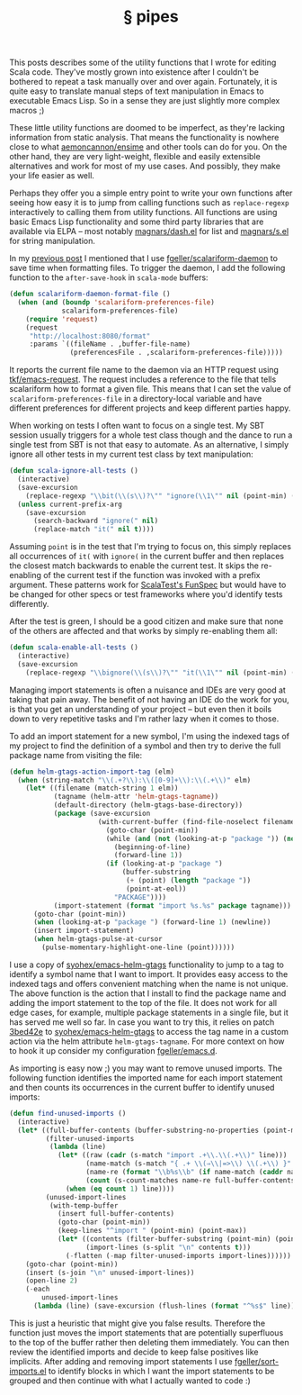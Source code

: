 # -*- org-html-postamble-format:(("en" "<div class=\"footer\"><a href=\"/\">belt mogul</a></div>")) -*-
#+HTML_HEAD: <link rel="stylesheet" type="text/css" href="/css/normalize.css" />
#+HTML_HEAD: <link rel="stylesheet" type="text/css" href="/css/styles.css" />
#+HTML_HEAD: <link type="text/css" rel="stylesheet" href="http://fonts.googleapis.com/css?family=Raleway:100,400,600"/>
#+HTML_HEAD: <link type="text/css" rel="stylesheet" href="http://fonts.googleapis.com/css?family=Lato"/>
#+HTML_HEAD: <link rel="shortcut icon" href="/favicon.ico" type="image/x-icon">
#+HTML_HEAD: <link rel="icon" href="/favicon.ico" type="image/x-icon">
#+OPTIONS: html-link-use-abs-url:nil html-postamble:t html-preamble:nil
#+OPTIONS: html-scripts:nil html-style:nil html5-fancy:nil
#+OPTIONS: toc:0 num:nil ^:{}
#+HTML_CONTAINER: div
#+HTML_DOCTYPE: xhtml-strict
#+TITLE: § pipes

   This posts describes some of the utility functions that I wrote for editing
   Scala code. They've mostly grown into existence after I couldn't be bothered
   to repeat a task manually over and over again. Fortunately, it is quite easy
   to translate manual steps of text manipulation in Emacs to executable Emacs
   Lisp. So in a sense they are just slightly more complex macros ;)

   These little utility functions are doomed to be imperfect, as they're lacking
   information from static analysis. That means the functionality is nowhere
   close to what [[https://github.com/aemoncannon/ensime][aemoncannon/ensime]] and other tools can do for you. On the other
   hand, they are very light-weight, flexible and easily extensible alternatives
   and work for most of my use cases. And possibly, they make your life easier
   as well.

   Perhaps they offer you a simple entry point to write your own functions after
   seeing how easy it is to jump from calling functions such as =replace-regexp=
   interactively to calling them from utility functions. All functions are using
   basic Emacs Lisp functionality and some third party libraries that are
   available via ELPA -- most notably [[https://github.com/magnars/dash.el][magnars/dash.el]] for list and [[https://github.com/magnars/s.el][magnars/s.el]]
   for string manipulation.

   In my [[http://beltmogul.blogspot.co.nz/2014/03/emacs-scala.html][previous post]] I mentioned that I use [[https://github.com/fgeller/scalariform-daemon][fgeller/scalariform-daemon]] to save
   time when formatting files. To trigger the daemon, I add the following
   function to the =after-save-hook= in =scala-mode= buffers:

   #+begin_src emacs-lisp
     (defun scalariform-daemon-format-file ()
       (when (and (boundp 'scalariform-preferences-file)
                  scalariform-preferences-file)
         (require 'request)
         (request
          "http://localhost:8080/format"
          :params `((fileName . ,buffer-file-name)
                    (preferencesFile . ,scalariform-preferences-file)))))
   #+end_src

   It reports the current file name to the daemon via an HTTP request using
   [[https://github.com/tkf/emacs-request][tkf/emacs-request]]. The request includes a reference to the file that
   tells scalariform how to format a given file. This means that I can set the
   value of =scalariform-preferences-file= in a directory-local variable and have
   different preferences for different projects and keep different parties
   happy.

   When working on tests I often want to focus on a single test. My SBT session
   usually triggers for a whole test class though and the dance to run a
   single test from SBT is not that easy to automate. As an alternative, I
   simply ignore all other tests in my current test class by text manipulation:

   #+begin_src emacs-lisp
     (defun scala-ignore-all-tests ()
       (interactive)
       (save-excursion
         (replace-regexp "\\bit(\\(s\\)?\"" "ignore(\\1\"" nil (point-min) (point-max)))
       (unless current-prefix-arg
         (save-excursion
           (search-backward "ignore(" nil)
           (replace-match "it(" nil t))))
   #+end_src


   Assuming =point= is in the test that I'm trying to focus on, this simply
   replaces all occurrences of =it(= with =ignore(= in the current buffer and then
   replaces the closest match backwards to enable the current test. It skips the
   re-enabling of the current test if the function was invoked with a prefix
   argument. These patterns work for [[http://www.scalatest.org/getting_started_with_fun_spec][ScalaTest's FunSpec]] but would have to be
   changed for other specs or test frameworks where you'd identify tests
   differently.

   After the test is green, I should be a good citizen and make sure that none
   of the others are affected and that works by simply re-enabling them all:

   #+begin_src emacs-lisp
     (defun scala-enable-all-tests ()
       (interactive)
       (save-excursion
         (replace-regexp "\\bignore(\\(s\\)?\"" "it(\\1\"" nil (point-min) (point-max))))
   #+end_src

   Managing import statements is often a nuisance and IDEs are very good at
   taking that pain away. The benefit of not having an IDE do the work for you,
   is that you get an understanding of your project -- but even then it boils
   down to very repetitive tasks and I'm rather lazy when it comes to those.

   To add an import statement for a new symbol, I'm using the indexed tags of my
   project to find the definition of a symbol and then try to derive the full
   package name from visiting the file:

   #+begin_src emacs-lisp
     (defun helm-gtags-action-import-tag (elm)
       (when (string-match "\\(.+?\\):\\([0-9]+\\):\\(.+\\)" elm)
         (let* ((filename (match-string 1 elm))
                (tagname (helm-attr 'helm-gtags-tagname))
                (default-directory (helm-gtags-base-directory))
                (package (save-excursion
                           (with-current-buffer (find-file-noselect filename)
                             (goto-char (point-min))
                             (while (and (not (looking-at-p "package ")) (not (eobp)))
                               (beginning-of-line)
                               (forward-line 1))
                             (if (looking-at-p "package ")
                                 (buffer-substring
                                  (+ (point) (length "package "))
                                  (point-at-eol))
                               "PACKAGE"))))
                (import-statement (format "import %s.%s" package tagname)))
           (goto-char (point-min))
           (when (looking-at-p "package ") (forward-line 1) (newline))
           (insert import-statement)
           (when helm-gtags-pulse-at-cursor
             (pulse-momentary-highlight-one-line (point))))))
   #+end_src

   I use a copy of [[https://github.com/syohex/emacs-helm-gtags][syohex/emacs-helm-gtags]] functionality to jump to a tag to
   identify a symbol name that I want to import. It provides easy access to
   the indexed tags and offers convenient matching when the name is not
   unique. The above function is the action that I install to find the package
   name and adding the import statement to the top of the file. It does not work
   for all edge cases, for example, multiple package statements in a single
   file, but it has served me well so far. In case you want to try this, it
   relies on patch [[https://github.com/fgeller/emacs-helm-gtags/commit/3bed42e4c8cadce882a6363f720dbde7771b0fc7][3bed42e]] to [[https://github.com/syohex/emacs-helm-gtags][syohex/emacs-helm-gtags]] to access the tag name in
   a custom action via the helm attribute =helm-gtags-tagname=. For more context
   on how to hook it up consider my configuration [[https://github.com/fgeller/emacs.d][fgeller/emacs.d]].

   As importing is easy now ;) you may want to remove unused imports. The
   following function identifies the imported name for each import statement and
   then counts its occurrences in the current buffer to identify unused imports:

   #+begin_src emacs-lisp
     (defun find-unused-imports ()
       (interactive)
       (let* ((full-buffer-contents (buffer-substring-no-properties (point-min) (point-max)))
              (filter-unused-imports
               (lambda (line)
                 (let* ((raw (cadr (s-match "import .+\\.\\(.+\\)" line)))
                        (name-match (s-match "{ .+ \\(⇒\\|=>\\) \\(.+\\) }" raw))
                        (name-re (format "\\b%s\\b" (if name-match (caddr name-match) raw)))
                        (count (s-count-matches name-re full-buffer-contents)))
                   (when (eq count 1) line))))
              (unused-import-lines
               (with-temp-buffer
                 (insert full-buffer-contents)
                 (goto-char (point-min))
                 (keep-lines "^import " (point-min) (point-max))
                 (let* ((contents (filter-buffer-substring (point-min) (point-max) t))
                        (import-lines (s-split "\n" contents t)))
                   (-flatten (-map filter-unused-imports import-lines))))))
         (goto-char (point-min))
         (insert (s-join "\n" unused-import-lines))
         (open-line 2)
         (-each
             unused-import-lines
           (lambda (line) (save-excursion (flush-lines (format "^%s$" line)))))))
   #+end_src

   This is just a heuristic that might give you false results. Therefore the
   function just moves the import statements that are potentially superfluous to
   the top of the buffer rather then deleting them immediately. You can then
   review the identified imports and decide to keep false positives like
   implicits. After adding and removing import statements I use
   [[https://github.com/fgeller/sort-imports.el][fgeller/sort-imports.el]] to identify blocks in which I want the import
   statements to be grouped and then continue with what I actually wanted to
   code :)
